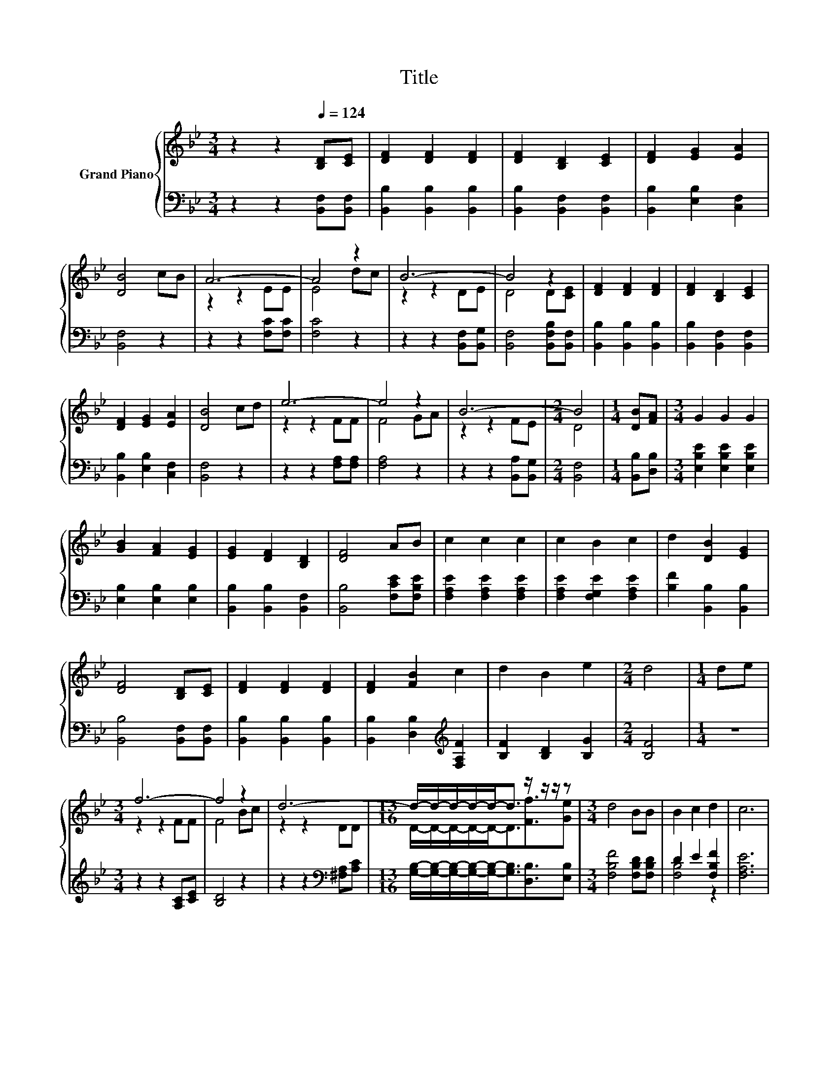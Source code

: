 X:1
T:Title
%%score { ( 1 3 ) | ( 2 4 ) }
L:1/8
M:3/4
K:Bb
V:1 treble nm="Grand Piano"
V:3 treble 
V:2 bass 
V:4 bass 
V:1
 z2 z2[Q:1/4=124] [B,D][CE] | [DF]2 [DF]2 [DF]2 | [DF]2 [B,D]2 [CE]2 | [DF]2 [EG]2 [EA]2 | %4
 [DB]4 cB | A6- | A4 z2 | B6- | B4 z2 | [DF]2 [DF]2 [DF]2 | [DF]2 [B,D]2 [CE]2 | %11
 [DF]2 [EG]2 [EA]2 | [DB]4 cd | e6- | e4 z2 | B6- |[M:2/4] B4 |[M:1/4] [DB][FA] |[M:3/4] G2 G2 G2 | %19
 [GB]2 [FA]2 [EG]2 | [EG]2 [DF]2 [B,D]2 | [DF]4 AB | c2 c2 c2 | c2 B2 c2 | d2 [DB]2 [EG]2 | %25
 [DF]4 [B,D][CE] | [DF]2 [DF]2 [DF]2 | [DF]2 [FB]2 c2 | d2 B2 e2 |[M:2/4] d4 |[M:1/4] de | %31
[M:3/4] f6- | f4 z2 | d6- |[M:13/16] d/-d/-d/-d/-d-<d z/ z/ z/ z |[M:3/4] d4 BB | B2 c2 d2 | c6 | %38
[M:2/4] [DB]4 |] %39
V:2
 z2 z2 [B,,F,][B,,F,] | [B,,B,]2 [B,,B,]2 [B,,B,]2 | [B,,B,]2 [B,,F,]2 [B,,F,]2 | %3
 [B,,B,]2 [E,B,]2 [C,F,]2 | [B,,F,]4 z2 | z2 z2 [F,C][F,C] | [F,C]4 z2 | z2 z2 [B,,F,][B,,G,] | %8
 [B,,F,]4 [B,,F,B,][B,,F,] | [B,,B,]2 [B,,B,]2 [B,,B,]2 | [B,,B,]2 [B,,F,]2 [B,,F,]2 | %11
 [B,,B,]2 [E,B,]2 [C,F,]2 | [B,,F,]4 z2 | z2 z2 [F,A,][F,A,] | [F,A,]4 z2 | z2 z2 [B,,A,][B,,G,] | %16
[M:2/4] [B,,F,]4 |[M:1/4] [B,,B,][D,B,] |[M:3/4] [E,B,E]2 [E,B,E]2 [E,B,E]2 | %19
 [E,B,]2 [E,B,]2 [E,B,]2 | [B,,B,]2 [B,,B,]2 [B,,F,]2 | [B,,B,]4 [F,CE][F,B,E] | %22
 [F,A,E]2 [F,A,E]2 [F,A,E]2 | [F,A,E]2 [F,G,E]2 [F,A,E]2 | [B,F]2 [B,,B,]2 [B,,B,]2 | %25
 [B,,B,]4 [B,,F,][B,,F,] | [B,,B,]2 [B,,B,]2 [B,,B,]2 | [B,,B,]2 [D,B,]2[K:treble] [F,A,F]2 | %28
 [B,F]2 [B,D]2 [B,G]2 |[M:2/4] [B,F]4 |[M:1/4] z2 |[M:3/4] z2 z2 [A,C][CE] | [B,D]4 z2 | %33
 z2 z2[K:bass] [^F,A,][A,C] | %34
[M:13/16] [G,B,]/-[G,B,]/-[G,B,]/-[G,B,]/-[G,B,]-<[G,B,][D,B,]3/2[E,B,] | %35
[M:3/4] [F,B,F]4 [F,B,D][F,B,D] | D2 E2 [F,B,F]2 | [F,A,E]6 |[M:2/4] [B,,B,]4 |] %39
V:3
 x6 | x6 | x6 | x6 | x6 | z2 z2 EE | E4 dc | z2 z2 DE | D4 D[CE] | x6 | x6 | x6 | x6 | z2 z2 FF | %14
 F4 GA | z2 z2 FE |[M:2/4] D4 |[M:1/4] x2 |[M:3/4] x6 | x6 | x6 | x6 | x6 | x6 | x6 | x6 | x6 | %27
 x6 | x6 |[M:2/4] x4 |[M:1/4] x2 |[M:3/4] z2 z2 FF | F4 Bc | z2 z2 DD | %34
[M:13/16] D/-D/-D/-D/-D-<D[Ff]3/2[Ge] |[M:3/4] x6 | x6 | x6 |[M:2/4] x4 |] %39
V:4
 x6 | x6 | x6 | x6 | x6 | x6 | x6 | x6 | x6 | x6 | x6 | x6 | x6 | x6 | x6 | x6 |[M:2/4] x4 | %17
[M:1/4] x2 |[M:3/4] x6 | x6 | x6 | x6 | x6 | x6 | x6 | x6 | x6 | x4[K:treble] x2 | x6 |[M:2/4] x4 | %30
[M:1/4] x2 |[M:3/4] x6 | x6 | x4[K:bass] x2 |[M:13/16] x13/2 |[M:3/4] x6 | [F,B,]4 z2 | x6 | %38
[M:2/4] x4 |] %39

